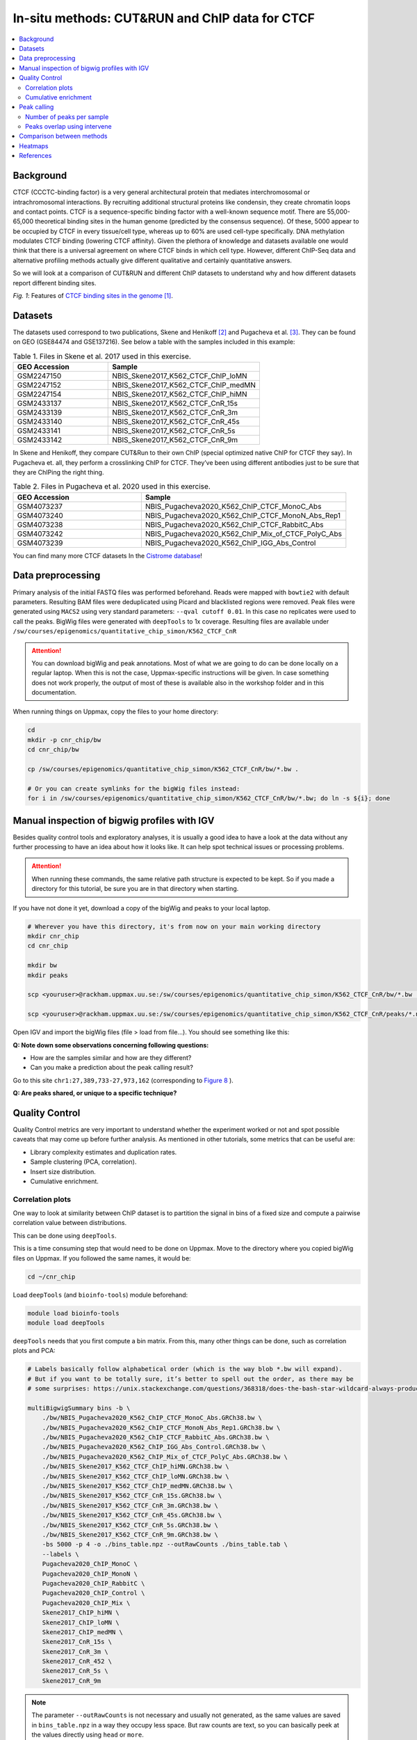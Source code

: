 .. below role allows to use the html syntax, for example :raw-html:`<br />`
.. role:: raw-html(raw)
    :format: html


=================================================
In-situ methods: CUT&RUN and ChIP data for CTCF
=================================================

.. Contents
.. ========

.. contents:: 
    :local:

Background
=============

CTCF (CCCTC-binding factor) is a very general architectural protein that mediates interchromosomal or intrachromosomal interactions. By recruiting additional structural proteins like condensin, they create chromatin loops and contact points. CTCF is a sequence-specific binding factor with a well-known sequence motif. There are 55,000-65,000 theoretical binding sites in the human genome (predicted by the consensus sequence). Of these, 5000 appear to be occupied by CTCF in every tissue/cell type, whereas up to 60% are used cell-type specifically. DNA methylation modulates CTCF binding (lowering CTCF affinity). Given the plethora of knowledge and datasets available one would think that there is a universal agreement on where CTCF binds in which cell type. However, different ChIP-Seq data and alternative profiling methods actually give different qualitative and certainly quantitative answers. 

So we will look at a comparison of CUT&RUN and different ChIP datasets to understand why and how different datasets report different binding sites.

.. image:: Figures/00_CTCF.png
	:target: Figures/00_CTCF.png
	:alt:

*Fig. 1*: Features of `CTCF binding sites in the genome <https://doi.org/10.1038/nrg3663>`_ [1]_.


Datasets
==========

The datasets used correspond to two publications, Skene and Henikoff [2]_ and Pugacheva et al. [3]_. They can be found on GEO (GSE84474 and GSE137216). See below a table with the samples included in this example:

.. list-table:: Table 1. Files in Skene et al. 2017 used in this exercise.
   :widths: 25 40
   :header-rows: 1

   * - GEO Accession
     - Sample
   * - GSM2247150
     - NBIS_Skene2017_K562_CTCF_ChIP_loMN
   * - GSM2247152 
     - NBIS_Skene2017_K562_CTCF_ChIP_medMN    
   * - GSM2247154 
     - NBIS_Skene2017_K562_CTCF_ChIP_hiMN     
   * - GSM2433137 
     - NBIS_Skene2017_K562_CTCF_CnR_15s       
   * - GSM2433139 
     - NBIS_Skene2017_K562_CTCF_CnR_3m        
   * - GSM2433140 
     - NBIS_Skene2017_K562_CTCF_CnR_45s       
   * - GSM2433141 
     - NBIS_Skene2017_K562_CTCF_CnR_5s        
   * - GSM2433142 
     - NBIS_Skene2017_K562_CTCF_CnR_9m        



In Skene and Henikoff, they compare CUT&Run to their own ChIP (special optimized native ChIP for CTCF they say). In Pugacheva et. all, they perform a crosslinking ChIP for CTCF. They’ve been using different antibodies just to be sure that they are ChIPing the right thing.

.. list-table:: Table 2. Files in Pugacheva et al. 2020 used in this exercise.
   :widths: 25 40
   :header-rows: 1

   * - GEO Accession
     - Sample
   * - GSM4073237
     - NBIS_Pugacheva2020_K562_ChIP_CTCF_MonoC_Abs
   * - GSM4073240 
     - NBIS_Pugacheva2020_K562_ChIP_CTCF_MonoN_Abs_Rep1    
   * - GSM4073238 
     - NBIS_Pugacheva2020_K562_ChIP_CTCF_RabbitC_Abs     
   * - GSM4073242 
     - NBIS_Pugacheva2020_K562_ChIP_Mix_of_CTCF_PolyC_Abs       
   * - GSM4073239 
     - NBIS_Pugacheva2020_K562_ChIP_IGG_Abs_Control        


You can find many more CTCF datasets In the `Cistrome database <http://cistrome.org/db>`_!


Data preprocessing
====================

Primary analysis of the initial FASTQ files was performed beforehand. Reads were mapped with ``bowtie2`` with default parameters. Resulting BAM files were deduplicated using Picard and blacklisted regions were removed. Peak files were generated using ``MACS2`` using very standard parameters: ``--qval cutoff 0.01``. In this case no replicates were used to call the peaks. BigWig files were generated with ``deepTools`` to 1x coverage. Resulting files are available under ``/sw/courses/epigenomics/quantitative_chip_simon/K562_CTCF_CnR``

.. attention::
   You can download bigWig and peak annotations. Most of what we are going to do can be done locally on a regular laptop. When this is not the case, Uppmax-specific instructions will be given. In case something does not work properly, the output of most of these is available also in the workshop folder and in this documentation.

When running things on Uppmax, copy the files to your home directory:

.. code-block:: bash

    cd
    mkdir -p cnr_chip/bw
    cd cnr_chip/bw
    
    cp /sw/courses/epigenomics/quantitative_chip_simon/K562_CTCF_CnR/bw/*.bw .
    
    # Or you can create symlinks for the bigWig files instead:
    for i in /sw/courses/epigenomics/quantitative_chip_simon/K562_CTCF_CnR/bw/*.bw; do ln -s ${i}; done



Manual inspection of bigwig profiles with IGV
==============================================

Besides quality control tools and exploratory analyses, it is usually a good idea to have a look at the data without any further processing to have an idea about how it looks like. It can help spot technical issues or processing problems.

.. attention::
    When running these commands, the same relative path structure is expected to be kept. So if you
    made a directory for this tutorial, be sure you are in that directory when starting.

If you have not done it yet, download a copy of the bigWig and peaks to your local laptop.

.. code-block:: bash

    # Wherever you have this directory, it's from now on your main working directory
    mkdir cnr_chip
    cd cnr_chip

    mkdir bw
    mkdir peaks

    scp <youruser>@rackham.uppmax.uu.se:/sw/courses/epigenomics/quantitative_chip_simon/K562_CTCF_CnR/bw/*.bw ./bw/

    scp <youruser>@rackham.uppmax.uu.se:/sw/courses/epigenomics/quantitative_chip_simon/K562_CTCF_CnR/peaks/*.narrowPeak ./peaks/
    

Open IGV and import the bigWig files (file > load from file...). You should see something like this:


.. image:: Figures/01_IGV.png
	:target: Figures/01_IGV.png
	:alt:

**Q: Note down some observations concerning following questions:**

- How are the samples similar and how are they different?
- Can you make a prediction about the peak calling result?


Go to this site ``chr1:27,389,733-27,973,162``
(corresponding to `Figure 8 <https://elifesciences.org/articles/21856/figures#fig8>`_ ).

**Q: Are peaks shared, or unique to a specific technique?**


Quality Control
================

Quality Control metrics are very important to understand whether the experiment worked or not and spot possible caveats that may come up before further analysis. As mentioned in other tutorials, some metrics that can be useful are:

- Library complexity estimates and duplication rates.
- Sample clustering (PCA, correlation).
- Insert size distribution.
- Cumulative enrichment.


Correlation plots
-----------------

One way to look at similarity between ChIP dataset is to partition the signal in bins of a fixed size and compute a pairwise correlation value between distributions. 

This can be done using ``deepTools``.

This is a time consuming step that would need to be done on Uppmax. Move to the directory where you copied bigWig files on Uppmax. If you followed the same names, it would be:

.. code-block:: bash
    
    cd ~/cnr_chip

Load ``deepTools`` (and ``bioinfo-tools``) module beforehand:

.. code-block:: bash
    
    module load bioinfo-tools
    module load deepTools

``deepTools`` needs that you first compute a bin matrix. From this, many other things can be done, such as correlation plots and PCA:

.. code-block:: bash

    # Labels basically follow alphabetical order (which is the way blob *.bw will expand).
    # But if you want to be totally sure, it’s better to spell out the order, as there may be 
    # some surprises: https://unix.stackexchange.com/questions/368318/does-the-bash-star-wildcard-always-produce-an-ascending-sorted-list
    
    multiBigwigSummary bins -b \
        ./bw/NBIS_Pugacheva2020_K562_ChIP_CTCF_MonoC_Abs.GRCh38.bw \
        ./bw/NBIS_Pugacheva2020_K562_ChIP_CTCF_MonoN_Abs_Rep1.GRCh38.bw \
        ./bw/NBIS_Pugacheva2020_K562_ChIP_CTCF_RabbitC_Abs.GRCh38.bw \
        ./bw/NBIS_Pugacheva2020_K562_ChIP_IGG_Abs_Control.GRCh38.bw \
        ./bw/NBIS_Pugacheva2020_K562_ChIP_Mix_of_CTCF_PolyC_Abs.GRCh38.bw \
        ./bw/NBIS_Skene2017_K562_CTCF_ChIP_hiMN.GRCh38.bw \
        ./bw/NBIS_Skene2017_K562_CTCF_ChIP_loMN.GRCh38.bw \
        ./bw/NBIS_Skene2017_K562_CTCF_ChIP_medMN.GRCh38.bw \
        ./bw/NBIS_Skene2017_K562_CTCF_CnR_15s.GRCh38.bw \
        ./bw/NBIS_Skene2017_K562_CTCF_CnR_3m.GRCh38.bw \
        ./bw/NBIS_Skene2017_K562_CTCF_CnR_45s.GRCh38.bw \
        ./bw/NBIS_Skene2017_K562_CTCF_CnR_5s.GRCh38.bw \
        ./bw/NBIS_Skene2017_K562_CTCF_CnR_9m.GRCh38.bw \
        -bs 5000 -p 4 -o ./bins_table.npz --outRawCounts ./bins_table.tab \
        --labels \
        Pugacheva2020_ChIP_MonoC \
        Pugacheva2020_ChIP_MonoN \
        Pugacheva2020_ChIP_RabbitC \
        Pugacheva2020_ChIP_Control \
        Pugacheva2020_ChIP_Mix \
        Skene2017_ChIP_hiMN \
        Skene2017_ChIP_loMN \
        Skene2017_ChIP_medMN \
        Skene2017_CnR_15s \
        Skene2017_CnR_3m \
        Skene2017_CnR_452 \
        Skene2017_CnR_5s \
        Skene2017_CnR_9m


.. note::
    The parameter ``--outRawCounts`` is not necessary and usually not generated, as the same values are saved in ``bins_table.npz`` in a way they occupy less space. But raw counts are text, so you can basically peek at the values directly using ``head`` or ``more``.


If something does not work properly or you are not sure if a command is going to work, it is a good
idea to use the ``--region`` parameter, which will do the analysis only on a given genomic region,
and will run faster (failing fast is a good philosophy that will save you loads of time on the computer). 

For instance, if you add ``--region chr1:300000:900000`` to the previous command:

.. code-block:: bash
        
    multiBigwigSummary bins -b \
        ./bw/NBIS_Pugacheva2020_K562_ChIP_CTCF_MonoC_Abs.GRCh38.bw \
        ./bw/NBIS_Pugacheva2020_K562_ChIP_CTCF_MonoN_Abs_Rep1.GRCh38.bw \
        ./bw/NBIS_Pugacheva2020_K562_ChIP_CTCF_RabbitC_Abs.GRCh38.bw \
        ./bw/NBIS_Pugacheva2020_K562_ChIP_IGG_Abs_Control.GRCh38.bw \
        ./bw/NBIS_Pugacheva2020_K562_ChIP_Mix_of_CTCF_PolyC_Abs.GRCh38.bw \
        ./bw/NBIS_Skene2017_K562_CTCF_ChIP_hiMN.GRCh38.bw \
        ./bw/NBIS_Skene2017_K562_CTCF_ChIP_loMN.GRCh38.bw \
        ./bw/NBIS_Skene2017_K562_CTCF_ChIP_medMN.GRCh38.bw \
        ./bw/NBIS_Skene2017_K562_CTCF_CnR_15s.GRCh38.bw \
        ./bw/NBIS_Skene2017_K562_CTCF_CnR_3m.GRCh38.bw \
        ./bw/NBIS_Skene2017_K562_CTCF_CnR_45s.GRCh38.bw \
        ./bw/NBIS_Skene2017_K562_CTCF_CnR_5s.GRCh38.bw \
        ./bw/NBIS_Skene2017_K562_CTCF_CnR_9m.GRCh38.bw \
        -bs 5000 -p 4 -o ./bins_table.npz --outRawCounts ./bins_table.tab \
        --labels \
        Pugacheva2020_ChIP_MonoC \
        Pugacheva2020_ChIP_MonoN \
        Pugacheva2020_ChIP_RabbitC \
        Pugacheva2020_ChIP_Control \
        Pugacheva2020_ChIP_Mix \
        Skene2017_ChIP_hiMN \
        Skene2017_ChIP_loMN \
        Skene2017_ChIP_medMN \
        Skene2017_CnR_15s \
        Skene2017_CnR_3m \
        Skene2017_CnR_452 \
        Skene2017_CnR_5s \
        Skene2017_CnR_9m \
        --region chr1:300000:900000

It will run immediately if everything is working, and will produce a tiny dataset with 120 bins.

The ``.npz`` matrix is then used by ``deepTools`` to produce other plots. For our correlation plot:

.. code-block:: bash

    plotCorrelation --corData ./bins_table.npz \
        --plotFile ./correlation_spearman_all.png \
        --whatToPlot heatmap \
        --corMethod spearman \
        --plotNumbers

This will generate a correlation plot based on genome-wide 5kb bins.


.. image:: Figures/02_corrplot.png
	:target: Figures/02_corrplot.png
	:alt:

**Q: Check out how the datasets cluster - does it make sense? Is the overall clustering following the biological target/control or underlying batch effect?**

.. note:: 
    If something here does not work, you can get the bins files from: ``cp /sw/courses/epigenomics/quantitative_chip_simon/K562_CTCF_CnR/tmp/bins* .``.



Cumulative enrichment
---------------------

Also known as fingeprint plots, these give a feeling about the signal to noise ratio of each signal. You
can understand more about what they exactly mean in `deepTools` `documentation <https://deeptools.readthedocs.io/en/develop/content/tools/plotFingerprint.html#id6>`_.

You can plot this with ``deepTools`` as well. This requires the BAM files and takes quite a bit to compute. You can symlink the bam files from: ``/sw/courses/epigenomics/quantitative_chip_simon/K562_CTCF_CnR/bam/`` the same way as before:

.. code-block:: bash

    # Or your preferred folder
    cd ~/cnr_chip
    mkdir bam
    cd bam

    # In this case symlink is strongly preferred, as these files are bigger
    for i in /sw/courses/epigenomics/quantitative_chip_simon/K562_CTCF_CnR/bam/*; do ln -s ${i}; done

.. attention:: 
    This is a time consuming step that is recommended to do on Uppmax. You can also leave this for later and look at the results.

You can plot them.

.. code-block:: bash
    
    cd ~/cnr_chip

    plotFingerprint -b \
      ./bam/NBIS_Skene2017_K562_CTCF_ChIP_hiMN.GRCh38.bam \
      ./bam/NBIS_Skene2017_K562_CTCF_ChIP_loMN.GRCh38.bam \
      ./bam/NBIS_Skene2017_K562_CTCF_ChIP_medMN.GRCh38.bam \
      ./bam/NBIS_Skene2017_K562_CTCF_CnR_15s.GRCh38.bam \
      ./bam/NBIS_Skene2017_K562_CTCF_CnR_3m.GRCh38.bam \
      ./bam/NBIS_Skene2017_K562_CTCF_CnR_45s.GRCh38.bam \
      ./bam/NBIS_Skene2017_K562_CTCF_CnR_5s.GRCh38.bam \
      ./bam/NBIS_Skene2017_K562_CTCF_CnR_9m.GRCh38.bam \
      -o ./fingerprint_Skene2017.pdf \
      --labels \
      Skene2017_ChIP_hiMN \
      Skene2017_ChIP_loMN \
      Skene2017_ChIP_medMN \
      Skene2017_CnR_15s \
      Skene2017_CnR_3m \
      Skene2017_CnR_452 \
      Skene2017_CnR_5s \
      Skene2017_CnR_9m \
      -p 4


.. note::
    Again, here the ``--region`` trick also works to plot a subset of the data.


The resulting plot should look like:

.. image:: Figures/03_fingerprint1.png
	:target: Figures/03_fingerprint1.png
	:alt:

**Q: What do you think it means in terms of quality of experiments?**
**Do you see different groups of samples? Go to IGV and browse through the tracks.**
**How does each group look? Fingerprint supports the difference CUT&RUN authors argue - That it has less background.**

Clearly, the CUT&Run data scores better by QC compared to the CTCF ChIP presented in this paper. But how about comparing to the Pugacheva CTCF ChIP datasets?

.. code-block:: bash

    plotFingerprint -b \
      ./bam/NBIS_Pugacheva2020_K562_ChIP_CTCF_MonoC_Abs.GRCh38.bam \
      ./bam/NBIS_Pugacheva2020_K562_ChIP_CTCF_MonoN_Abs_Rep1.GRCh38.bam \
      ./bam/NBIS_Pugacheva2020_K562_ChIP_CTCF_RabbitC_Abs.GRCh38.bam \
      ./bam/NBIS_Pugacheva2020_K562_ChIP_IGG_Abs_Control.GRCh38.bam \
      ./bam/NBIS_Pugacheva2020_K562_ChIP_Mix_of_CTCF_PolyC_Abs.GRCh38.bam \
      -o ./fingerprint_Pugacheva2020.pdf \
      --labels Pugacheva2020_ChIP_MonoC Pugacheva2020_ChIP_MonoN Pugacheva2020_ChIP_RabbitC     Pugacheva2020_ChIP_Control Pugacheva2020_ChIP_Mix \
      -p 4

.. image:: Figures/04_fingerprint2.png
	:target: Figures/04_fingerprint2.png
	:alt:

**Q: How does Pugacheva CTCF ChIP measure up with the CUT&Run? Given that the Skene CTCF ChIP was done under native conditions (no crosslinker) and Pugacheva CTCF ChIP (formaldehyde crosslinked), what do you think could be the problem with the native ChIP?**


Peak calling
============

Peaks were called with MACS2 using standard parameters.

.. attention::
    This is a step that could be better fine-tuned to specific experimental settings. 

Again, it is usually a good idea to visually inspect the tracks, so you can have a feeling on whether the peaks were correctly called and how the samples look like.


.. image:: Figures/05_IGV_peaks.png
	:target: Figures/05_IGV_peaks.png
	:alt:

**Q: Given the QC you did above, does the peak calling confirm the quality differences amongst the samples? Does a higher signal/noise ratio allow to identify more peaks? Are peaks more confidently called?**

Number of peaks per sample
--------------------------

A simple ``wc`` count allows you to quickly check how many peaks you got:

.. code-block:: bash

    94019 NBIS_Pugacheva2020_K562_ChIP_Mix_of_CTCF_PolyC_Abs_peaks.narrowPeak
    65837 NBIS_Pugacheva2020_K562_ChIP_CTCF_MonoC_Abs_peaks.narrowPeak
    50420 NBIS_Pugacheva2020_K562_ChIP_CTCF_RabbitC_Abs_peaks.narrowPeak
    40077 NBIS_Pugacheva2020_K562_ChIP_CTCF_MonoN_Abs_Rep1_peaks.narrowPeak
    828   NBIS_Pugacheva2020_K562_ChIP_IGG_Abs_Control_peaks.narrowPeak
    
    67164 NBIS_Skene2017_K562_CTCF_CnR_9m_peaks.narrowPeak
    52647 NBIS_Skene2017_K562_CTCF_CnR_3m_peaks.narrowPeak
    34678 NBIS_Skene2017_K562_CTCF_CnR_452_peaks.narrowPeak
    3782  NBIS_Skene2017_K562_CTCF_ChIP_loMN_peaks.narrowPeak
    3348  NBIS_Skene2017_K562_CTCF_ChIP_medMN_peaks.narrowPeak
    2897  NBIS_Skene2017_K562_CTCF_CnR_15s_peaks.narrowPeak
    2413  NBIS_Skene2017_K562_CTCF_CnR_5s_peaks.narrowPeak
    1611  NBIS_Skene2017_K562_CTCF_ChIP_hiMN_peaks.narrowPeak


Peaks overlap using intervene
------------------------------

``intervene`` is an easy-to-use tool to look for overlaps between BED files. It relies on ``bedtools``, but it saves some work when looking at different sets of files. You can install it using ``pip`` as they `explain <https://intervene.readthedocs.io/en/latest/install.html>`_.

.. attention::
    There is no ``intervene`` module on Uppmax. If you want to run it there, you can activate a conda environment that is precomputed: ``conda activate /sw/courses/epigenomics/quantitative_chip_simon/condaenv/intervene``. Otherwise you can download the peaks files to your local computer and install intervene there, if you prefer.

You can generate venn diagrams (pairwise or more). For example, we may want to look at how much two of the CTCF ChIP peaks from Pugacheva 2020 agree:

.. code-block::
    
    cd cnr_chip
    mkdir peaks
    cp /sw/courses/epigenomics/quantitative_chip_simon/K562_CTCF_CnR/peaks/*.narrowPeak peaks/

    conda activate /sw/courses/epigenomics/quantitative_chip_simon/condaenv/intervene

    intervene venn --in ./peaks/NBIS_Pugacheva2020_K562_ChIP_CTCF_Mono*.narrowPeak

This will output a ``intervene_results`` folder with a pdf file:

.. image:: Figures/06_venn_1.png
	:target: Figures/06_venn_1.png
	:alt:

As you can see there is a lot of overlap but MonoC dataset called much more peaks than MonoN.

Note that this can also be refined by setting overlap thresholds. See intervene documentation for the possibilities. The default behavior is to count any overlap as overlap.

A way of looking broadly at a set of BED files an the overlap between them is to do pairwise comparison:

.. code-block:: bash

    intervene pairwise --in ./peaks/*.narrowPeak -o pairwise_results

will generate a plot like this in ``./pairwise_results/``.

.. image:: Figures/07_venn_pairwise.png
	:target: Figures/07_venn_pairwise.png
	:alt:

Very different numbers of peaks! 

**Q: How do you think the number of peaks relates to the fingerprint? (the ones with the most accentuated fingerprint are the ones showing larger amounts of peaks, however the difference is not such for some of the CnR samples. Why can that be?**

This has actually been noted in the CnR paper. They say that too scarce background read coverage can throw off traditional peak callers, thus they develop their own peak caller for CnR data. 


**Q: Now that you have peaks, think about what you could do with the peak information. How to make sense of the peaks? Would you use the dataset with the most or the least peaks for downstream analysis?**

.. note::
    ``MACS`` doesn’t just give peaks, it also assigns a score. High/confident peaks have high score. Small peaks have low score. It is not apparent from the analysis above, but it is quite likely that if you would pick the top 5000 scored peaks from each dataset, the overlap would be better.

Comparison between methods
==========================

As an example, we are going to look at one peak set representative for each method: CnR_45s, CTCF_ChIP_medMN from Skene 2017 and ChIP_MonoC from Pugacheva 2020.

We can look at the overlap between them in a venn diagram:

.. image:: Figures/08_three_venn.png
	:target: Figures/08_three_venn.png
	:alt:


There are quite some differences between approaches, and one of the peak sets is very small compared to the others.

.. note::
    These venn diagrams are not size proportional. Automatically drawing size-proportional set intersections is a complex problem. `eulerr` is an `R package <https://cran.r-project.org/web/packages/eulerr/vignettes/introduction.html>`_ that does a really nice job at approximating this. However it’s only for drawing, not for computing the actual intersections.


Heatmaps
=========

The fact that there are loci marked as peak in one dataset that do not appear in another does not mean that there is no signal there. It could be that a peak is not called due to lack of statistical power, the signal being weaker or a combination of other factors. Remember the example in the slides - some peaks don’t make the threshold, but still show enrichment:

.. image:: Figures/09_peak_example.png
	:target: Figures/09_peak_example.png
	:alt:

So another way to look at this is to plot the signal of every dataset in a given peakset, for instance. This was run on a subset of 20000 peaks from Skane2017_CnR_45s. 

.. image:: Figures/10_heatmaps_subsample.png
	:target: Figures/10_heatmaps_subsample.png
	:alt:


.. warning::
    These plots were generated in the past using ``seqplots``. Unfortunately, this package `is now deprecated <https://bioconductor.org/packages/release/bioc/html/seqplots.html>`_. You can still
    use older versions of R and this package, or just generate plots like this using another tool, like :code:`deepTools`. You can see more in their `documentation <https://deeptools.readthedocs.io/en/develop/>`_. And there are also examples in other tutorials, such as the MINUTE-ChIP data tutorial in this section.


The subset file this was created on can be copied from the `tmp` folder:

.. code-block:: bash
    
    scp <youruser>@rackham.uppmax.uu.se:/sw/courses/epigenomics/quantitative_chip_simon/K562_CTCF_CnR/tmp/Skene2017_CTCF_CnR_45s_small.bed .


Or from your Uppmax node:

.. code-block:: bash
    
    cp /sw/courses/epigenomics/quantitative_chip_simon/K562_CTCF_CnR/tmp/Skene2017_CTCF_CnR_45s_small.bed . 


**Q: how does the data compare? Note the difference in scale amongst the samples. What other features are different? Which dataset would be better to identify the CTCF binding motif?**

.. note::
    In Skene and Henikoff paper, the authors make a biological interpretation regarding the difference in peaks seen in native ChIP and CUT&Run. They call the peaks uniquely present in CUT&Run “indirect binding sites” because they infer that those peaks are not directly bound by CTCF. The tagging of sites potentially in intact nuclei works through space, thus tagging not only the loci that are bound by CTCF, but also those regions that are nearby in space (Hi-C contacts). So it is important to note that CUT&Run may report ‘indirect’ or ‘shadow’ peaks that do not represent bona fide binding sites. For CTCF in principle the distinction should be easy since the ‘shadow’ peaks should **not have CTCF binding motif**.

.. image:: Figures/11_cut_run.png
	:target: Figures/11_cut_run.png
	:alt:


References
===============

.. [1] Ong, CT., Corces, V. CTCF: an architectural protein bridging genome topology and function. Nat Rev Genet 15, 234–246 (2014).
.. [2] Skene PJ, Henikoff S. An efficient targeted nuclease strategy for high-resolution mapping of DNA binding sites. Elife 2017.
.. [3] Pugacheva, Elena M., et al. CTCF mediates chromatin looping via N-terminal domain-dependent cohesin retention. Proceedings of the National Academy of Sciences 117.4 (2020).